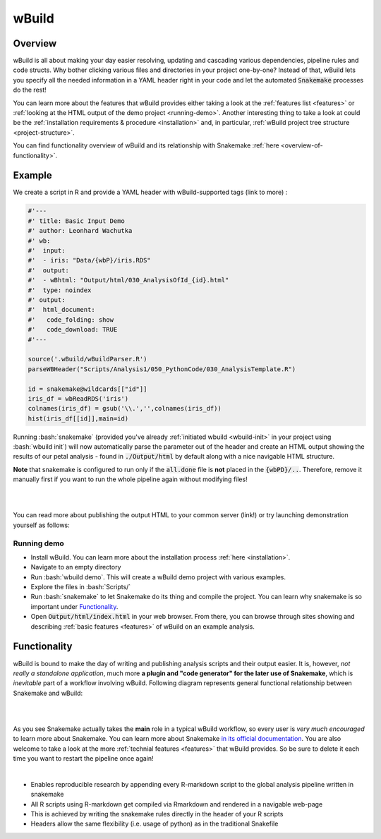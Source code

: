 ======
wBuild
======

.. _user-overview:

Overview
--------
wBuild is all about making your day easier resolving, updating and cascading various dependencies, pipeline rules and
code structs. Why bother clicking various files and directories in your project one-by-one? Instead of that, wBuild lets you
specify all the needed information in a YAML header right in your code and let the automated :code:`Snakemake` processes do the rest!

You can learn more about the features that wBuild provides either taking a look at the :ref:`features list <features>`
or :ref:`looking at the HTML output of the demo project <running-demo>`. Another interesting thing to take a look at could be
the :ref:`installation requirements & procedure <installation>` and, in particular, :ref:`wBuild project tree structure <project-structure>`.

You can find functionality overview of wBuild and its relationship with Snakemake :ref:`here <overview-of-functionality>`.

Example
-------

We create a script in R and provide a YAML header with wBuild-supported tags (link to more) :

.. code-block:: R

    #'---
    #' title: Basic Input Demo
    #' author: Leonhard Wachutka
    #' wb:
    #'  input:
    #'  - iris: "Data/{wbP}/iris.RDS"
    #'  output:
    #'  - wBhtml: "Output/html/030_AnalysisOfId_{id}.html"
    #'  type: noindex
    #' output:
    #'  html_document:
    #'   code_folding: show
    #'   code_download: TRUE
    #'---

    source('.wBuild/wBuildParser.R')
    parseWBHeader("Scripts/Analysis1/050_PythonCode/030_AnalysisTemplate.R")

    id = snakemake@wildcards[["id"]]
    iris_df = wbReadRDS('iris')
    colnames(iris_df) = gsub('\\.','',colnames(iris_df))
    hist(iris_df[[id]],main=id)

Running :bash:`snakemake` (provided you've already :ref:`initiated wbuild <wbuild-init>` in your project using :bash:`wbuild init`) will now automatically
parse the parameter out of the header and create an HTML output showing the results of our petal analysis - found in :code:`./Output/html`
by default along with a nice navigable HTML structure.

**Note** that snakemake is configured to run only if the :code:`all.done` file is **not** placed in the :code:`{wbPD}/..`.
Therefore, remove it manually first if you want to run the whole pipeline again without modifying files!


.. image:: /res/images/HTML_output_demo.png
   :scale: 70%
   :align: left

|
|

You can read more about publishing the output HTML to your common server (link!) or try launching demonstration yourself as follows:

.. _running-demo:

Running demo
~~~~~~~~~~~~
* Install wBuild. You can learn more about the installation process :ref:`here <installation>`.
* Navigate to an empty directory
* Run :bash:`wbuild demo`. This will create a wBuild demo project with various examples.
* Explore the files in :bash:`Scripts/`
* Run :bash:`snakemake` to let Snakemake do its thing and compile the project. You can learn why snakemake is so important under `Functionality`_.
* Open :code:`Output/html/index.html` in your web browser. From there, you can browse through sites showing and describing :ref:`basic features <features>` of wBuild on an example analysis.

.. _overview-of-functionality:

Functionality
-------------
wBuild is bound to make the day of writing and publishing analysis scripts and their output easier. It is, however, *not really
a standalone application*, much more **a plugin and "code generator" for the later use of Snakemake**, which is *inevitable* part
of a workflow involving wBuild. Following diagram represents general functional relationship between Snakemake and wBuild:


.. image:: /res/images/snakemake_wbuild_diag.jpg
   :scale: 80%

|
|

As you see Snakemake actually takes the **main** role in a typical wBuild workflow, so every user is *very much encouraged* to
learn more about Snakemake. You can learn more about Snakemake `in its official documentation <http://snakemake.readthedocs.io/en/stable/>`_.
You are also welcome to take a look at the more :ref:`technial features <features>` that wBuild provides.
So be sure to delete it each time you want to restart the pipeline once again!

|

* Enables reproducible research by appending every R-markdown script to the global analysis pipeline written in snakemake
* All R scripts using R-markdown get compiled via Rmarkdown and rendered in a navigable web-page
* This is achieved by writing the snakemake rules directly in the header of your R scripts
* Headers allow the same flexibility (i.e. usage of python) as in the traditional Snakefile

